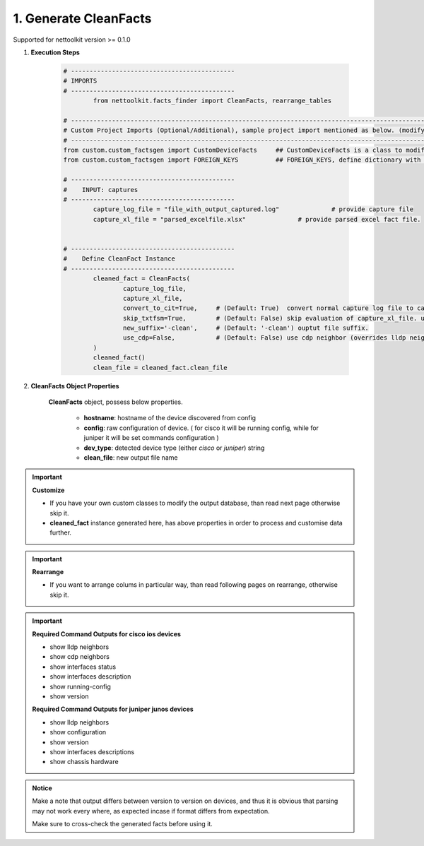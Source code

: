 
1. Generate CleanFacts
============================================


Supported for nettoolkit version >= 0.1.0

#. **Execution Steps**

    .. code-block:: python

        # --------------------------------------------
        # IMPORTS
        # --------------------------------------------
		from nettoolkit.facts_finder import CleanFacts, rearrange_tables

        # -------------------------------------------------------------------------------------------------------------
        # Custom Project Imports (Optional/Additional), sample project import mentioned as below. (modify as per own)
        # -------------------------------------------------------------------------------------------------------------
        from custom.custom_factsgen import CustomDeviceFacts     ## CustomDeviceFacts is a class to modify output database as per custom requirement.
        from custom.custom_factsgen import FOREIGN_KEYS          ## FOREIGN_KEYS, define dictionary with additional custom columns require in output databse {tab_name : [column names]} format.

        # --------------------------------------------
        #    INPUT: captures
        # --------------------------------------------
		capture_log_file = "file_with_output_captured.log"		# provide capture file
		capture_xl_file = "parsed_excelfile.xlsx"              # provide parsed excel fact file.


        # --------------------------------------------
        #    Define CleanFact Instance
        # --------------------------------------------
		cleaned_fact = CleanFacts(
			capture_log_file, 
			capture_xl_file,
			convert_to_cit=True,     # (Default: True)  convert normal capture log file to capture_it output format, useful if capture was taken manually
			skip_txtfsm=True,        # (Default: False) skip evaluation of capture_xl_file. use native facts-finder parsers instead.
			new_suffix='-clean',     # (Default: '-clean') ouptut file suffix.
			use_cdp=False,           # (Default: False) use cdp neighbor (overrides lldp neighbor) 
		)
		cleaned_fact()
		clean_file = cleaned_fact.clean_file


#. **CleanFacts Object Properties**

	**CleanFacts** object, possess below properties.

		* **hostname**: hostname of the device discovered from config
		* **config**: raw configuration of device. ( for cisco it will be running config, while for juniper it will be set commands configuration )  
		* **dev_type**: detected device type (either `cisco` or `juniper`) string
		* **clean_file**: new output file name 



.. important::

	**Customize**

	* If you have your own custom classes to modify the output database, than read next page otherwise skip it.
	* **cleaned_fact** instance generated here, has above properties in order to process and customise data further.


.. important::

	**Rearrange**

	* If you want to arrange colums in particular way, than read following pages on rearrange, otherwise skip it.



.. important::
	
	**Required Command Outputs for cisco ios devices**

	* show lldp neighbors
	* show cdp neighbors
	* show interfaces status
	* show interfaces description
	* show running-config
	* show version

	**Required Command Outputs for juniper junos devices**

	* show lldp neighbors
	* show configuration
	* show version
	* show interfaces descriptions
	* show chassis hardware



.. admonition:: Notice

	Make a note that output differs between version to version on devices, and thus it is obvious that parsing may not work every where, as expected incase if format differs from expectation. 

	Make sure to cross-check the generated facts before using it.

